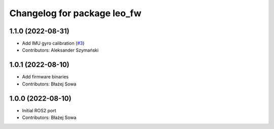 ^^^^^^^^^^^^^^^^^^^^^^^^^^^^
Changelog for package leo_fw
^^^^^^^^^^^^^^^^^^^^^^^^^^^^

1.1.0 (2022-08-31)
------------------
* Add IMU gyro calibration (`#3 <https://github.com/LeoRover/leo_robot-ros2/issues/3>`_)
* Contributors: Aleksander Szymański

1.0.1 (2022-08-10)
------------------
* Add firmware binaries
* Contributors: Błażej Sowa

1.0.0 (2022-08-10)
------------------
* Initial ROS2 port
* Contributors: Błażej Sowa
